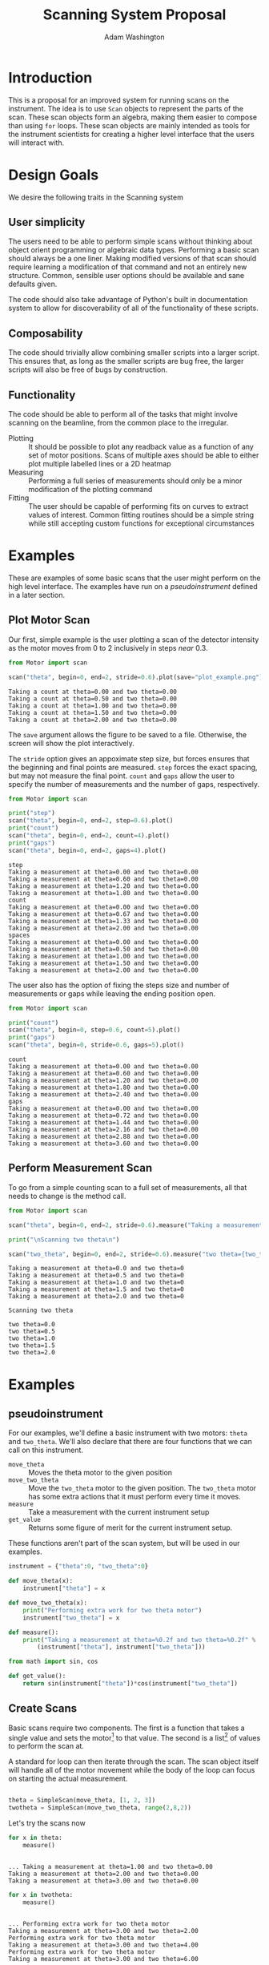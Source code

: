 #+TITLE: Scanning System Proposal
#+AUTHOR: Adam Washington


* Introduction

  This is a proposal for an improved system for running scans on the
  instrument.  The idea is to use =Scan= objects to represent the
  parts of the scan.  These scan objects form an algebra, making them
  easier to compose than using =for= loops.  These scan objects are
  mainly intended as tools for the instrument scientists for creating
  a higher level interface that the users will interact with.
  
* Design Goals

  We desire the following traits in the Scanning system

** User simplicity

   The users need to be able to perform simple scans without thinking
   about object orient programming or algebraic data types.
   Performing a basic scan should always be a one liner.  Making
   modified versions of that scan should require learning a
   modification of that command and not an entirely new structure.
   Common, sensible user options should be available and sane defaults
   given.

   The code should also take advantage of Python's built in
   documentation system to allow for discoverability of all of the
   functionality of these scripts.

** Composability
   
   The code should trivially allow combining smaller scripts into a
   larger script.  This ensures that, as long as the smaller scripts
   are bug free, the larger scripts will also be free of bugs by
   construction.
   
** Functionality

   The code should be able to perform all of the tasks that might
   involve scanning on the beamline, from the common place to the
   irregular.

  - Plotting :: It should be possible to plot any readback value as a
                function of any set of motor positions.  Scans of
                multiple axes should be able to either plot multiple
                labelled lines or a 2D heatmap
  - Measuring :: Performing a full series of measurements should only
                 be a minor modification of the plotting command
  - Fitting :: The user should be capable of performing fits on curves
               to extract values of interest.  Common fitting routines
               should be a simple string while still accepting custom
               functions for exceptional circumstances

* Examples

  These are examples of some basic scans that the user might perform
  on the high level interface.  The examples have run on a
  [[pseudoinstrument]] defined in a later section.

** Plot Motor Scan
   
   Our first, simple example is the user plotting a scan of the
   detector intensity as the motor moves from 0 to 2 inclusively in
   steps /near/ 0.3.  

#+BEGIN_SRC python :results output :exports both
from Motor import scan

scan("theta", begin=0, end=2, stride=0.6).plot(save="plot_example.png")

#+END_SRC

#+RESULTS:
: Taking a count at theta=0.00 and two theta=0.00
: Taking a count at theta=0.50 and two theta=0.00
: Taking a count at theta=1.00 and two theta=0.00
: Taking a count at theta=1.50 and two theta=0.00
: Taking a count at theta=2.00 and two theta=0.00

  The =save= argument allows the figure to be saved to a file.
  Otherwise, the screen will show the plot interactively.
  
  [[file:plot_example.png]]

  The =stride= option gives an appoximate step size, but forces
  ensures that the beginning and final points are measured.  =step=
  forces the exact spacing, but may not measure the final point.
  =count= and =gaps= allow the user to specify the number of
  measurements and the number of gaps, respectively.
   
#+BEGIN_SRC python :results output :exports both
from Motor import scan

print("step")
scan("theta", begin=0, end=2, step=0.6).plot()
print("count")
scan("theta", begin=0, end=2, count=4).plot()
print("gaps")
scan("theta", begin=0, end=2, gaps=4).plot()

#+END_SRC

#+RESULTS:
#+begin_example
step
Taking a measurement at theta=0.00 and two theta=0.00
Taking a measurement at theta=0.60 and two theta=0.00
Taking a measurement at theta=1.20 and two theta=0.00
Taking a measurement at theta=1.80 and two theta=0.00
count
Taking a measurement at theta=0.00 and two theta=0.00
Taking a measurement at theta=0.67 and two theta=0.00
Taking a measurement at theta=1.33 and two theta=0.00
Taking a measurement at theta=2.00 and two theta=0.00
spaces
Taking a measurement at theta=0.00 and two theta=0.00
Taking a measurement at theta=0.50 and two theta=0.00
Taking a measurement at theta=1.00 and two theta=0.00
Taking a measurement at theta=1.50 and two theta=0.00
Taking a measurement at theta=2.00 and two theta=0.00
#+end_example

The user also has the option of fixing the steps size and number of
measurements or gaps while leaving the ending position open.

#+BEGIN_SRC python :results output :exports both
from Motor import scan

print("count")
scan("theta", begin=0, step=0.6, count=5).plot()
print("gaps")
scan("theta", begin=0, stride=0.6, gaps=5).plot()

#+END_SRC

#+RESULTS:
#+begin_example
count
Taking a measurement at theta=0.00 and two theta=0.00
Taking a measurement at theta=0.60 and two theta=0.00
Taking a measurement at theta=1.20 and two theta=0.00
Taking a measurement at theta=1.80 and two theta=0.00
Taking a measurement at theta=2.40 and two theta=0.00
gaps
Taking a measurement at theta=0.00 and two theta=0.00
Taking a measurement at theta=0.72 and two theta=0.00
Taking a measurement at theta=1.44 and two theta=0.00
Taking a measurement at theta=2.16 and two theta=0.00
Taking a measurement at theta=2.88 and two theta=0.00
Taking a measurement at theta=3.60 and two theta=0.00
#+end_example


** Perform Measurement Scan

   To go from a simple counting scan to a full set of measurements,
   all that needs to change is the method call.

#+BEGIN_SRC python :results output :exports both
from Motor import scan

scan("theta", begin=0, end=2, stride=0.6).measure("Taking a measurement at theta={theta} and two theta={two_theta}")

print("\nScanning two theta\n")

scan("two_theta", begin=0, end=2, stride=0.6).measure("two theta={two_theta}")

#+END_SRC

#+RESULTS:
#+begin_example
Taking a measurement at theta=0.0 and two theta=0
Taking a measurement at theta=0.5 and two theta=0
Taking a measurement at theta=1.0 and two theta=0
Taking a measurement at theta=1.5 and two theta=0
Taking a measurement at theta=2.0 and two theta=0

Scanning two theta

two theta=0.0
two theta=0.5
two theta=1.0
two theta=1.5
two theta=2.0
#+end_example

* Examples 

** pseudoinstrument

For our examples, we'll define a basic instrument with two motors:
~theta~ and ~two_theta~.  We'll also declare that there are four functions
that we can call on this instrument.

- ~move_theta~ :: Moves the theta motor to the given position
- ~move_two_theta~ :: Move the ~two_theta~ motor to the given position.
     The ~two_theta~ motor has some extra actions that it must perform
     every time it moves.
- ~measure~ :: Take a measurement with the current instrument setup
- ~get_value~ :: Returns some figure of merit for the current
                 instrument setup.

These functions aren't part of the scan system, but will be used in
our examples.

#+BEGIN_SRC python :results output :session mysession :exports both
instrument = {"theta":0, "two_theta":0}

def move_theta(x):
    instrument["theta"] = x

def move_two_theta(x):
    print("Performing extra work for two theta motor")
    instrument["two_theta"] = x

def measure():
    print("Taking a measurement at theta=%0.2f and two theta=%0.2f" %
        (instrument["theta"], instrument["two_theta"]))

from math import sin, cos

def get_value():
    return sin(instrument["theta"])*cos(instrument["two_theta"])
#+END_SRC


** Create Scans

Basic scans require two components.  The first is a function that
takes a single value and sets the motor[fn:1] to that value.  The second is
a list[fn:2] of values to perform the scan at.


A standard for loop can then iterate through the scan.  The scan
object itself will handle all of the motor movement while the body of
the loop can focus on starting the actual measurement.

#+BEGIN_SRC python :results output :session mysession :exports both

theta = SimpleScan(move_theta, [1, 2, 3])
twotheta = SimpleScan(move_two_theta, range(2,8,2))

#+END_SRC

#+RESULTS:

Let's try the scans now


#+BEGIN_SRC python :results output :session mysession :exports both
for x in theta:
    measure()
#+END_SRC
#+RESULTS:
: 
: ... Taking a measurement at theta=1.00 and two theta=0.00
: Taking a measurement at theta=2.00 and two theta=0.00
: Taking a measurement at theta=3.00 and two theta=0.00

#+BEGIN_SRC python :results output :session mysession :exports both
for x in twotheta:
    measure()
#+END_SRC

#+RESULTS:
: 
: ... Performing extra work for two theta motor
: Taking a measurement at theta=3.00 and two theta=2.00
: Performing extra work for two theta motor
: Taking a measurement at theta=3.00 and two theta=4.00
: Performing extra work for two theta motor
: Taking a measurement at theta=3.00 and two theta=6.00

** Combine Scans

Adding two scans causes the scans to run in order

#+BEGIN_SRC python :results output :session mysession :exports both
for x in (theta+twotheta):
    measure()
#+END_SRC

#+RESULTS:
: 
: ... 1
: 2
: 3
: 5
: 7
: 11
: 13


Multiplying two scans creates an inner loop for the second scan.

#+BEGIN_SRC python :results output :session mysession :exports both
for x in (twotheta*theta):
    measure()
#+END_SRC

Anding two scans causes them to run in parallel.

#+BEGIN_SRC python :results output :session mysession :exports both
for x in (theta&twotheta):
    measure()

#+END_SRC

** Reverse Scans

Reverse causes a scan to be run backward

#+BEGIN_SRC python :results output :session mysession :exports both
for x in (theta+twotheta).reverse():
    measure()
#+END_SRC

#+RESULTS:
#+begin_example

>>> >>> >>> Theta
>>> ... ... 1
2
3
Twotheta
>>> ... ... 5
7
11
13
Theta+Twotheta
>>> ... ... 1
2
3
5
7
11
13
Reverse Theta+Twotheta
>>> ... 13
11
7
5
3
2
1
Theta*Twotheta
>>> ... ... (1, 5)
(1, 7)
(1, 11)
(1, 13)
(2, 5)
(2, 7)
(2, 11)
(2, 13)
(3, 5)
(3, 7)
(3, 11)
(3, 13)
Reverse Theta*Twotheta
>>> ... ... (3, 13)
(3, 11)
(3, 7)
(3, 5)
(2, 13)
(2, 11)
(2, 7)
(2, 5)
(1, 13)
(1, 11)
(1, 7)
(1, 5)
Theta & Twotheta
>>> ... ... (1, 5)
(2, 7)
(3, 11)
Reverse Theta & Twotheta
>>> ... ... (3, 13)
(2, 11)
(1, 7)
#+end_example


** Adjust Scans

   Mapping allows scans to be manipulated by a function of one argument.

#+BEGIN_SRC python :results output :session mysession :exports both
for x in (theta+twotheta).map(lambda x: x/10):
    measure()
#+END_SRC

#+RESULTS:
#+begin_example
<bound method SimpleScan.map of <__main__.SimpleScan object at 0x7fe7658730f0>>
... ... Move Ï to 0.1
Measure
Move Ï to 0.2
Measure
Move Ï to 0.3
Measure
Move 2Ï to 0.2
Measure
Move 2Ï to 0.4
Measure
Move 2Ï to 0.6
Measure
#+end_example

   For more complex mappings, we can mutate over an inner loop.  This
   is currently the ugliest part of the library, but hopefully should be
   needed too often.  These exist for the cases where each value of
   the inner loop depends on the value before it (e.g. mapping an
   irregularly shaped space).

#+BEGIN_SRC python :results output :session mysession :exports both

scan = ProductScan(theta, twotheta, mutate=lambda x, y: x+y)
for v in scan:
    measure()

#+END_SRC

#+RESULTS:
#+begin_example

>>> ... ... Move Ï to 1
Move 2Ï to 2
Measure
Move 2Ï to 4
Measure
Move 2Ï to 6
Measure
Move Ï to 2
Move 2Ï to 2
Measure
Move 2Ï to 4
Measure
Move 2Ï to 6
Measure
Move Ï to 3
Move 2Ï to 2
Measure
Move 2Ï to 4
Measure
Move 2Ï to 6
Measure
#+end_example


** Scan Statistics

   It's possible to calculate the number of measurements in the scan.

#+BEGIN_SRC python :results output :exports both :session mysession
print(len(twotheta*(theta+theta.reverse())))
#+END_SRC

#+RESULTS:
: 18


[fn:1] Or power supply, temperature, pressure, volume, etc.
[fn:2] Any iterable can be used in place of a list

** Plotting 

The plot member function makes it trivial to screate a plot of a given
measurement's value over a scan.  Furthermore, this puts all of the
plotting code in one place, so that changes to the plotting method
(e.g. allowing for interactivity on the plots) can be made in one
central place while allowing all plotting scripts to benefit from the updates.

#+BEGIN_SRC python :results file :session mysession 

theta.plot(get_value)
plt.savefig("temp.png")

#+END_SRC

#+RESULTS:

[[file:temp.png]]

